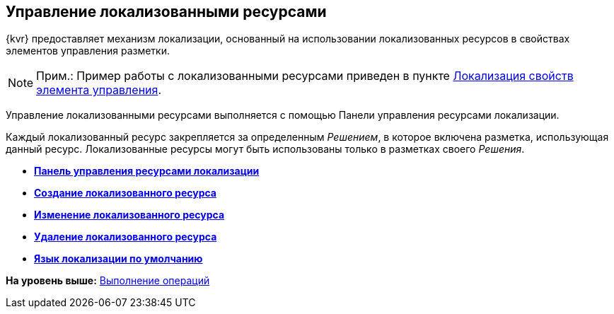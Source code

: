 
== Управление локализованными ресурсами

{kvr} предоставляет механизм локализации, основанный на использовании локализованных ресурсов в свойствах элементов управления разметки.

[NOTE]
====
[.note__title]#Прим.:# Пример работы с локализованными ресурсами приведен в пункте xref:dl_config_localizableprop.adoc[Локализация свойств элемента управления].
====

Управление локализованными ресурсами выполняется с помощью Панели управления ресурсами локализации.

Каждый локализованный ресурс закрепляется за определенным [.dfn .term]_Решением_, в которое включена разметка, использующая данный ресурс. Локализованные ресурсы могут быть использованы только в разметках своего [.dfn .term]_Решения_.

* *xref:localization_opencontrolpanel.adoc[Панель управления ресурсами локализации]* +
* *xref:localization_add.adoc[Создание локализованного ресурса]* +
* *xref:localization_change.adoc[Изменение локализованного ресурса]* +
* *xref:localization_remove.adoc[Удаление локализованного ресурса]* +
* *xref:DefaultLocalizationLang.adoc[Язык локализации по умолчанию]* +

*На уровень выше:* xref:Operations.adoc[Выполнение операций]
